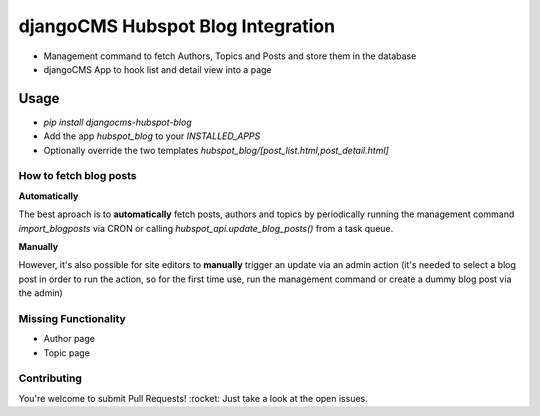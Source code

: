 ==================================
djangoCMS Hubspot Blog Integration
==================================

- Management command to fetch Authors, Topics and Posts and store them in the database    
- djangoCMS App to hook list and detail view into a page

Usage
==================================

- `pip install djangocms-hubspot-blog`     
- Add the app `hubspot_blog` to your `INSTALLED_APPS`    
- Optionally override the two templates `hubspot_blog/[post_list.html,post_detail.html]`    

How to fetch blog posts
-----------------------
**Automatically**

The best aproach is to **automatically** fetch posts, authors and topics by
periodically running the management command `import_blogposts` via CRON
or calling `hubspot_api.update_blog_posts()` from a task queue.

**Manually**

However, it's also possible for site editors to **manually** trigger an
update via an admin action (it's needed to select a blog post in order
to run the action, so for the first time use, run the management command or create a dummy blog post via the admin)

Missing Functionality
-------------------------
- Author page    
- Topic page    

Contributing
----------------
You're welcome to submit Pull Requests! :rocket:
Just take a look at the open issues.
